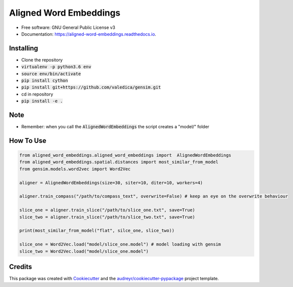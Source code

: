 =======================
Aligned Word Embeddings
=======================


.. image:: https://img.shields.io/pypi/v/aligned_word_embeddings.svg
        :target: https://pypi.python.org/pypi/aligned_word_embeddings

.. image:: https://img.shields.io/travis/vinid/aligned_word_embeddings.svg
        :target: https://travis-ci.org/vinid/aligned_word_embeddings

.. image:: https://readthedocs.org/projects/aligned-word-embeddings/badge/?version=latest
        :target: https://aligned-word-embeddings.readthedocs.io/en/latest/?badge=latest
        :alt: Documentation Status




* Free software: GNU General Public License v3
* Documentation: https://aligned-word-embeddings.readthedocs.io.


Installing
----------

* Clone the repository
* :code:`virtualenv -p python3.6 env`
* :code:`source env/bin/activate`
* :code:`pip install cython`
* :code:`pip install git+https://github.com/valedica/gensim.git`
* cd in repository
* :code:`pip install -e .`

Note
----

* Remember: when you call the :code:`AlignedWordEmbeddings` the script creates a "model/" folder

How To Use
----------

.. code-block:: python

    from aligned_word_embeddings.aligned_word_embeddings import  AlignedWordEmbeddings
    from aligned_word_embeddings.spatial.distances import most_similar_from_model
    from gensim.models.word2vec import Word2Vec

    aligner = AlignedWordEmbeddings(size=30, siter=10, diter=10, workers=4)

    aligner.train_compass("/path/to/compass_text", overwrite=False) # keep an eye on the overwrite behaviour

    slice_one = aligner.train_slice("/path/to/slice_one.txt", save=True)
    slice_two = aligner.train_slice("/path/to/slice_two.txt", save=True)

    print(most_similar_from_model("flat", silce_one, slice_two))

    slice_one = Word2Vec.load("model/slice_one.model") # model loading with gensim
    slice_two = Word2Vec.load("model/slice_one.model")



Credits
-------

This package was created with Cookiecutter_ and the `audreyr/cookiecutter-pypackage`_ project template.

.. _Cookiecutter: https://github.com/audreyr/cookiecutter
.. _`audreyr/cookiecutter-pypackage`: https://github.com/audreyr/cookiecutter-pypackage
